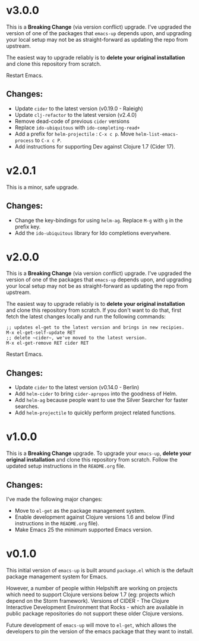 * v3.0.0
  This is a *Breaking Change* (via version conflict) upgrade. I've
  upgraded the version of one of the packages that ~emacs-up~ depends
  upon, and upgrading your local setup may not be as straight-forward
  as updating the repo from upstream.

  The easiest way to upgrade reliably is to *delete your original
  installation* and clone this repository from scratch.

  Restart Emacs.
** Changes:
   - Update ~cider~ to the latest version (v0.19.0 - Raleigh)
   - Update ~clj-refactor~ to the latest version (v2.4.0)
   - Remove dead-code of previous ~cider~ versions
   - Replace ~ido-ubiquitous~ with ~ido-completing-read+~
   - Add a prefix for ~helm-projectile~ : ~C-x c p~. Move
     ~helm-list-emacs-process~ to ~C-x c P~.
   - Add instructions for supporting Dev against Clojure 1.7 (Cider
     17).

* v2.0.1
  This is a minor, safe upgrade.
** Changes:
   - Change the key-bindings for using ~helm-ag~. Replace ~M-g~ with
     ~g~ in the prefix key.
   - Add the ~ido-ubiquitous~ library for Ido completions everywhere.

* v2.0.0
  This is a *Breaking Change* (via version conflict) upgrade. I've
  upgraded the version of one of the packages that ~emacs-up~ depends
  upon, and upgrading your local setup may not be as straight-forward
  as updating the repo from upstream.

  The easiest way to upgrade reliably is to *delete your original
  installation* and clone this repository from scratch. If you don't
  want to do that, first fetch the latest changes locally and run the
  following commands:
  #+begin_example
    ;; updates el-get to the latest version and brings in new recipies.
    M-x el-get-self-update RET
    ;; delete ~cider~, we've moved to the latest version.
    M-x el-get-remove RET cider RET
  #+end_example
  Restart Emacs.
** Changes:
   - Update ~cider~ to the latest version (v0.14.0 - Berlin)
   - Add ~helm-cider~ to bring ~cider-apropos~ into the goodness of
     Helm.
   - Add ~helm-ag~ because people want to use the Silver Searcher for
     faster searches.
   - Add ~helm-projectile~ to quickly perform project related
     functions.

* v1.0.0
  This is a *Breaking Change* upgrade. To upgrade your ~emacs-up~,
  *delete your original installation* and clone this repository from
  scratch. Follow the updated setup instructions in the ~README.org~
  file.
** Changes:
   I've made the following major changes:
   - Move to ~el-get~ as the package management system.
   - Enable development against Clojure versions 1.6 and below (Find
     instructions in the ~README.org~ file).
   - Make Emacs 25 the minimum supported Emacs version.

* v0.1.0
  This initial version of ~emacs-up~ is built around ~package.el~
  which is the default package management system for Emacs.

  However, a number of people within Helpshift are working on projects
  which need to support Clojure versions below 1.7 (eg: projects which
  depend on the Storm framework). Versions of CIDER - The Clojure
  Interactive Development Environment that Rocks - which are available
  in public package repositories do not support these older Clojure
  versions.

  Future development of ~emacs-up~ will move to ~el-get~, which allows
  the developers to pin the version of the emacs package that they
  want to install.
